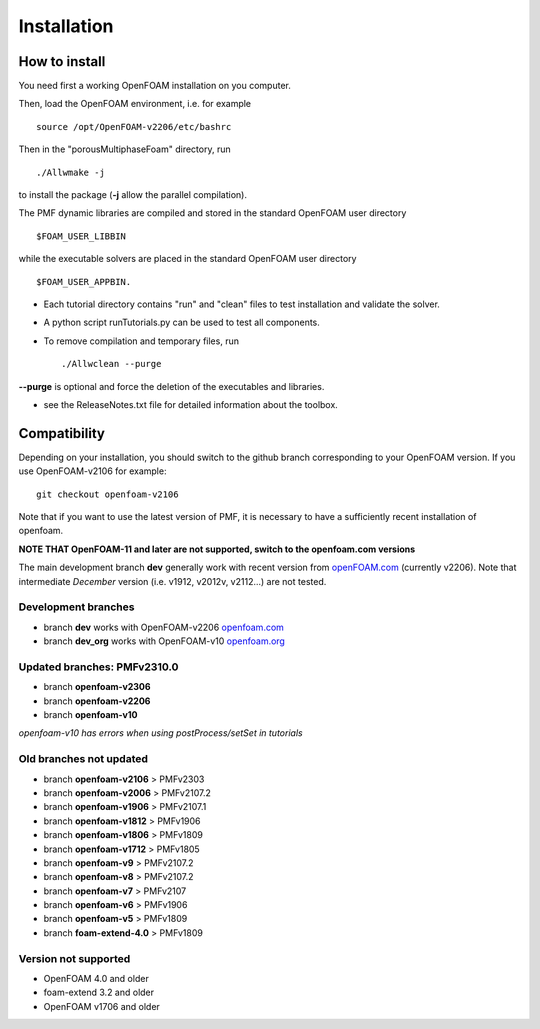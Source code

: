 .. _installation:

Installation
============

How to install
--------------

You need first a working OpenFOAM installation on you computer.

Then, load the OpenFOAM environment, i.e. for example ::

  source /opt/OpenFOAM-v2206/etc/bashrc

Then in the "porousMultiphaseFoam" directory, run ::

  ./Allwmake -j

to install the package (**-j** allow the parallel compilation).

The PMF dynamic libraries are compiled and stored in the standard OpenFOAM user directory ::

  $FOAM_USER_LIBBIN

while the executable solvers are placed in the standard OpenFOAM user directory ::

  $FOAM_USER_APPBIN.

- Each tutorial directory contains "run" and "clean" files to test installation
  and validate the solver.

- A python script runTutorials.py can be used to test all components.

- To remove compilation and temporary files, run ::

  ./Allwclean --purge

**--purge** is optional and force the deletion of the executables and libraries.
 
- see the ReleaseNotes.txt file for detailed information about the toolbox.

.. _compatibility:

Compatibility
-------------

Depending on your installation, you should switch to the github branch corresponding to your OpenFOAM version. If you use OpenFOAM-v2106 for example::

  git checkout openfoam-v2106

Note that if you want to use the latest version of PMF, it is necessary to have a sufficiently recent installation of openfoam.

**NOTE THAT OpenFOAM-11 and later are not supported, switch to the openfoam.com versions**

The main development branch **dev** generally work with recent version from `openFOAM.com <https://www.openfoam.com/>`_ (currently v2206). Note that intermediate *December* version (i.e. v1912, v2012v, v2112...) are not tested. 

Development branches
^^^^^^^^^^^^^^^^^^^^

- branch **dev** works with OpenFOAM-v2206 `openfoam.com <https://www.openfoam.com/>`_
- branch **dev_org** works with OpenFOAM-v10 `openfoam.org <https://www.openfoam.org/>`_

Updated branches: PMFv2310.0
^^^^^^^^^^^^^^^^^^^^^^^^^^^^

- branch **openfoam-v2306**
- branch **openfoam-v2206**
- branch **openfoam-v10**

*openfoam-v10 has errors when using postProcess/setSet in tutorials*

Old branches not updated
^^^^^^^^^^^^^^^^^^^^^^^^

- branch **openfoam-v2106**  > PMFv2303
- branch **openfoam-v2006**  > PMFv2107.2
- branch **openfoam-v1906**  > PMFv2107.1
- branch **openfoam-v1812**  > PMFv1906
- branch **openfoam-v1806**  > PMFv1809
- branch **openfoam-v1712**  > PMFv1805

- branch **openfoam-v9**     > PMFv2107.2
- branch **openfoam-v8**     > PMFv2107.2
- branch **openfoam-v7**     > PMFv2107
- branch **openfoam-v6**     > PMFv1906
- branch **openfoam-v5**     > PMFv1809

- branch **foam-extend-4.0** > PMFv1809

Version not supported
^^^^^^^^^^^^^^^^^^^^^

- OpenFOAM 4.0 and older
- foam-extend 3.2 and older
- OpenFOAM v1706 and older
